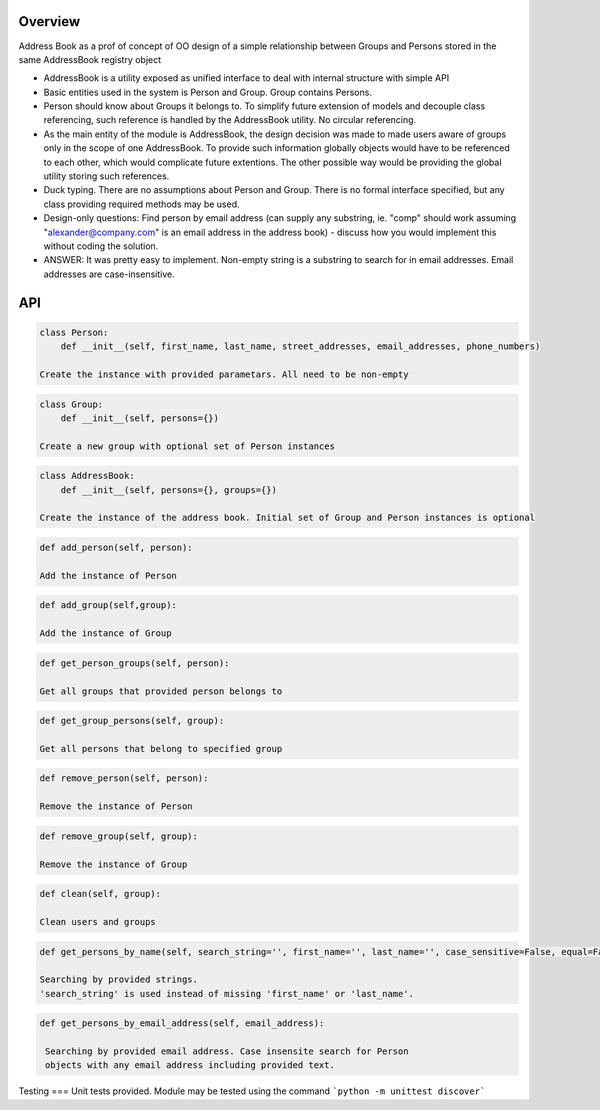 Overview
========

Address Book as a prof of concept of OO design of a simple relationship between Groups and Persons stored in the same
AddressBook registry object

* AddressBook is a utility exposed as unified interface to deal with internal structure with simple API

* Basic entities used in the system is Person and Group. Group contains Persons.

* Person should know about Groups it belongs to. To simplify future extension of models and decouple
  class referencing, such reference is handled by the AddressBook utility. No circular referencing.

* As the main entity of the module is AddressBook, the design decision was made to made users aware of groups
  only in the scope of one AddressBook. To provide such information globally objects would have to be referenced
  to each other, which would complicate future extentions. The other possible way would be providing the global utility
  storing such references.

* Duck typing. There are no assumptions about Person and Group. There is no formal interface specified, but
  any class providing required methods may be used.

* Design-only questions: Find person by email address (can supply any substring, ie. "comp" should
  work assuming "alexander@company.com" is an email address in the address
  book) - discuss how you would implement this without coding the solution.

*  ANSWER: It was pretty easy to implement. Non-empty string is a substring to search for in email addresses.
   Email addresses are case-insensitive.


API
===

.. code-block:: python

   class Person:
       def __init__(self, first_name, last_name, street_addresses, email_addresses, phone_numbers)

   Create the instance with provided parametars. All need to be non-empty

.. code-block:: python

   class Group:
       def __init__(self, persons={})

   Create a new group with optional set of Person instances


.. code-block:: python

   class AddressBook:
       def __init__(self, persons={}, groups={})

   Create the instance of the address book. Initial set of Group and Person instances is optional

.. code-block:: python

   def add_person(self, person):

   Add the instance of Person

.. code-block:: python

   def add_group(self,group):

   Add the instance of Group

.. code-block:: python

   def get_person_groups(self, person):

   Get all groups that provided person belongs to

.. code-block:: python

   def get_group_persons(self, group):

   Get all persons that belong to specified group

.. code-block:: python

   def remove_person(self, person):

   Remove the instance of Person

.. code-block:: python

   def remove_group(self, group):

   Remove the instance of Group

.. code-block:: python

   def clean(self, group):

   Clean users and groups

.. code-block:: python

   def get_persons_by_name(self, search_string='', first_name='', last_name='', case_sensitive=False, equal=False):

   Searching by provided strings.
   'search_string' is used instead of missing 'first_name' or 'last_name'.

.. code-block:: python

   def get_persons_by_email_address(self, email_address):

    Searching by provided email address. Case insensite search for Person
    objects with any email address including provided text.


Testing
===
Unit tests provided. Module may be tested using the command
```python -m unittest discover```

